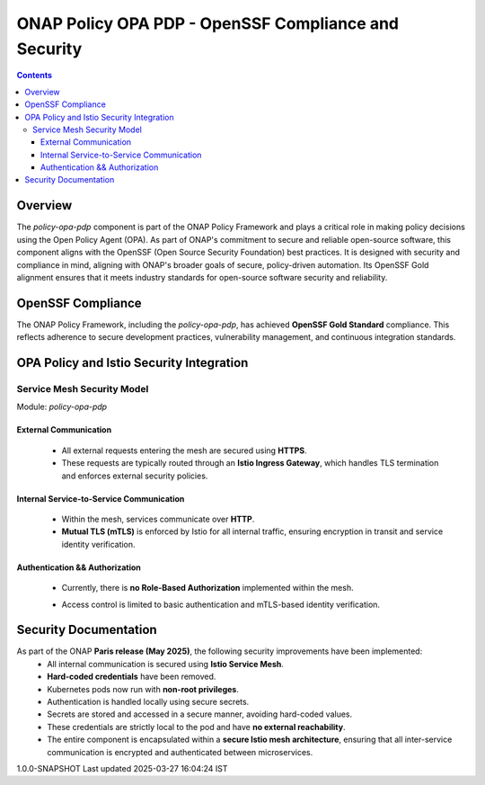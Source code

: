 .. This work is licensed under a Creative Commons Attribution 4.0 International License.
.. http://creativecommons.org/licenses/by/4.0

ONAP Policy OPA PDP - OpenSSF Compliance and Security
*****************************************************

.. contents::
    :depth: 3

Overview
^^^^^^^^

The `policy-opa-pdp` component is part of the ONAP Policy Framework and plays a critical role in making policy decisions using the Open Policy Agent (OPA). As part of ONAP's commitment to secure and reliable open-source software, this component aligns with the OpenSSF (Open Source Security Foundation) best practices. It is designed with security and compliance in mind, aligning with ONAP's broader goals of secure, policy-driven automation. Its OpenSSF Gold alignment ensures that it meets industry standards for open-source software security and reliability.

OpenSSF Compliance
^^^^^^^^^^^^^^^^^^

The ONAP Policy Framework, including the `policy-opa-pdp`, has achieved **OpenSSF Gold Standard** compliance. This reflects adherence to secure development practices, vulnerability management, and continuous integration standards.

OPA Policy and Istio Security Integration
^^^^^^^^^^^^^^^^^^^^^^^^^^^^^^^^^^^^^^^^^


Service Mesh Security Model
###########################

Module: `policy-opa-pdp`

External Communication
----------------------

   - All external requests entering the mesh are secured using **HTTPS**.
   - These requests are typically routed through an **Istio Ingress Gateway**, which handles TLS termination and enforces external security policies.

Internal Service-to-Service Communication
-----------------------------------------

   - Within the mesh, services communicate over **HTTP**.
   - **Mutual TLS (mTLS)** is enforced by Istio for all internal traffic, ensuring encryption in transit and service identity verification.

Authentication && Authorization
-------------------------------

   - Currently, there is **no Role-Based Authorization** implemented within the mesh.
   - Access control is limited to basic authentication and mTLS-based identity verification.

         .. container:: imageblock

            .. container:: content

               |OOM SERVICE MESH|

Security Documentation
^^^^^^^^^^^^^^^^^^^^^^

As part of the ONAP **Paris release (May 2025)**, the following security improvements have been implemented:
    - All internal communication is secured using **Istio Service Mesh**.
    - **Hard-coded credentials** have been removed.
    - Kubernetes pods now run with **non-root privileges**.
    - Authentication is handled locally using secure secrets.
    - Secrets are stored and accessed in a secure manner, avoiding hard-coded values.
    - These credentials are strictly local to the pod and have **no external reachability**.
    - The entire component is encapsulated within a **secure Istio mesh architecture**, ensuring that all inter-service communication is encrypted and authenticated between microservices.

.. container::
   :name: footer

   .. container::
      :name: footer-text

      1.0.0-SNAPSHOT
      Last updated 2025-03-27 16:04:24 IST

.. |OOM SERVICE MESH| image:: images/OPAServiceMesh.png
   :width: 700px
   :height: 400px
